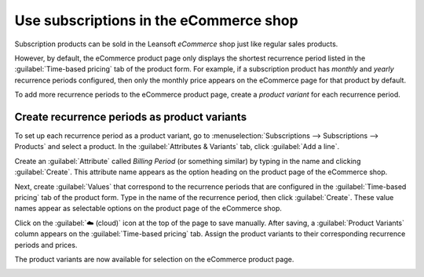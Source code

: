 =======================================
Use subscriptions in the eCommerce shop
=======================================

Subscription products can be sold in the Leansoft *eCommerce* shop just like regular sales products.

However, by default, the eCommerce product page only displays the shortest recurrence period listed
in the :guilabel:`Time-based pricing` tab of the product form. For example, if a subscription
product has *monthly* and *yearly* recurrence periods configured, then only the monthly price
appears on the eCommerce page for that product by default.

To add more recurrence periods to the eCommerce product page, create a *product variant* for each
recurrence period.

.. seealso::
   - :doc:`Configure subscription products </applications/sales/subscriptions/products>`
   - :doc:`Product variants </applications/sales/sales/products_prices/products/variants>`

Create recurrence periods as product variants
=============================================

To set up each recurrence period as a product variant, go to :menuselection:`Subscriptions -->
Subscriptions --> Products` and select a product. In the :guilabel:`Attributes & Variants` tab,
click :guilabel:`Add a line`.

Create an :guilabel:`Attribute` called `Billing Period` (or something similar) by typing in the
name and clicking :guilabel:`Create`. This attribute name appears as the option heading on the
product page of the eCommerce shop.

Next, create :guilabel:`Values` that correspond to the recurrence periods that are configured in
the :guilabel:`Time-based pricing` tab of the product form. Type in the name of the recurrence
period, then click :guilabel:`Create`. These value names appear as selectable options on the
product page of the eCommerce shop.

.. image:: ecommerce/recurrence-period-attributes-variants.png
   :align: center
   :alt: Recurrence periods configured as product variants in the "Attributes & Variants" tab of
         the product form.

Click on the :guilabel:`☁️ (cloud)` icon at the top of the page to save manually. After saving, a
:guilabel:`Product Variants` column appears on the :guilabel:`Time-based pricing` tab. Assign the
product variants to their corresponding recurrence periods and prices.

.. image:: ecommerce/product-variants-time-based-pricing.png
   :align: center
   :alt: Product variants on the "Time-based pricing" tab of the product form.

The product variants are now available for selection on the eCommerce product page.

.. image:: ecommerce/recurrence-period-ecommerce.png
   :align: center
   :alt: Recurrence periods configured as product variants on the eCommerce product page.
